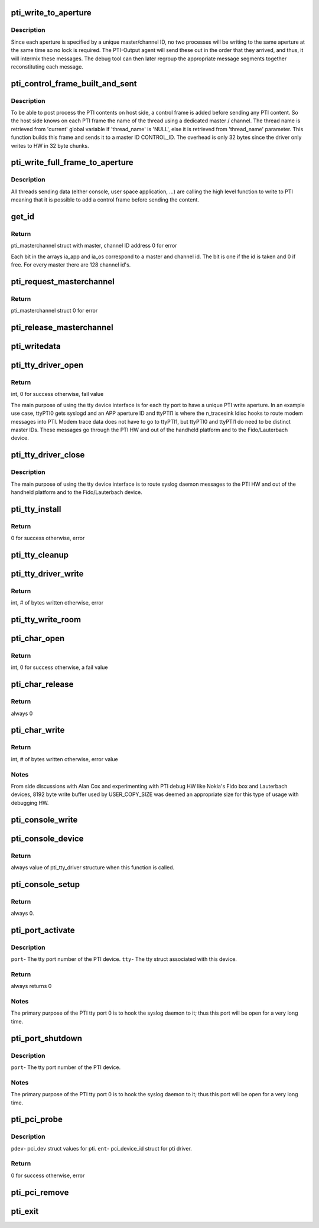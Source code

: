 .. -*- coding: utf-8; mode: rst -*-
.. src-file: drivers/misc/pti.c

.. _`pti_write_to_aperture`:

pti_write_to_aperture
=====================

.. c:function:: void pti_write_to_aperture(struct pti_masterchannel *mc, u8 *buf, int len)

    The private write function to PTI HW.

    :param struct pti_masterchannel \*mc:
        The 'aperture'. It's part of a write address that holds
        a master and channel ID.

    :param u8 \*buf:
        Data being written to the HW that will ultimately be seen
        in a debugging tool (Fido, Lauterbach).

    :param int len:
        Size of buffer.

.. _`pti_write_to_aperture.description`:

Description
-----------

Since each aperture is specified by a unique
master/channel ID, no two processes will be writing
to the same aperture at the same time so no lock is required. The
PTI-Output agent will send these out in the order that they arrived, and
thus, it will intermix these messages. The debug tool can then later
regroup the appropriate message segments together reconstituting each
message.

.. _`pti_control_frame_built_and_sent`:

pti_control_frame_built_and_sent
================================

.. c:function:: void pti_control_frame_built_and_sent(struct pti_masterchannel *mc, const char *thread_name)

    control frame build and send function.

    :param struct pti_masterchannel \*mc:
        The master / channel structure on which the function
        built a control frame.

    :param const char \*thread_name:
        The thread name associated with the master / channel or
        'NULL' if using the 'current' global variable.

.. _`pti_control_frame_built_and_sent.description`:

Description
-----------

To be able to post process the PTI contents on host side, a control frame
is added before sending any PTI content. So the host side knows on
each PTI frame the name of the thread using a dedicated master / channel.
The thread name is retrieved from 'current' global variable if 'thread_name'
is 'NULL', else it is retrieved from 'thread_name' parameter.
This function builds this frame and sends it to a master ID CONTROL_ID.
The overhead is only 32 bytes since the driver only writes to HW
in 32 byte chunks.

.. _`pti_write_full_frame_to_aperture`:

pti_write_full_frame_to_aperture
================================

.. c:function:: void pti_write_full_frame_to_aperture(struct pti_masterchannel *mc, const unsigned char *buf, int len)

    high level function to write to PTI.

    :param struct pti_masterchannel \*mc:
        The 'aperture'. It's part of a write address that holds
        a master and channel ID.

    :param const unsigned char \*buf:
        Data being written to the HW that will ultimately be seen
        in a debugging tool (Fido, Lauterbach).

    :param int len:
        Size of buffer.

.. _`pti_write_full_frame_to_aperture.description`:

Description
-----------

All threads sending data (either console, user space application, ...)
are calling the high level function to write to PTI meaning that it is
possible to add a control frame before sending the content.

.. _`get_id`:

get_id
======

.. c:function:: struct pti_masterchannel *get_id(u8 *id_array, int max_ids, int base_id, const char *thread_name)

    Allocate a master and channel ID.

    :param u8 \*id_array:
        an array of bits representing what channel
        id's are allocated for writing.

    :param int max_ids:
        The max amount of available write IDs to use.

    :param int base_id:
        The starting SW channel ID, based on the Intel
        PTI arch.

    :param const char \*thread_name:
        The thread name associated with the master / channel or
        'NULL' if using the 'current' global variable.

.. _`get_id.return`:

Return
------

pti_masterchannel struct with master, channel ID address
0 for error

Each bit in the arrays ia_app and ia_os correspond to a master and
channel id. The bit is one if the id is taken and 0 if free. For
every master there are 128 channel id's.

.. _`pti_request_masterchannel`:

pti_request_masterchannel
=========================

.. c:function:: struct pti_masterchannel *pti_request_masterchannel(u8 type, const char *thread_name)

    Kernel API function used to allocate a master, channel ID address to write to PTI HW.

    :param u8 type:
        0- request Application  master, channel aperture ID
        write address.
        1- request OS master, channel aperture ID write
        address.
        2- request Modem master, channel aperture ID
        write address.
        Other values, error.

    :param const char \*thread_name:
        The thread name associated with the master / channel or
        'NULL' if using the 'current' global variable.

.. _`pti_request_masterchannel.return`:

Return
------

pti_masterchannel struct
0 for error

.. _`pti_release_masterchannel`:

pti_release_masterchannel
=========================

.. c:function:: void pti_release_masterchannel(struct pti_masterchannel *mc)

    Kernel API function used to release a master, channel ID address used to write to PTI HW.

    :param struct pti_masterchannel \*mc:
        master, channel apeture ID address to be released.  This
        will de-allocate the structure via \ :c:func:`kfree`\ .

.. _`pti_writedata`:

pti_writedata
=============

.. c:function:: void pti_writedata(struct pti_masterchannel *mc, u8 *buf, int count)

    Kernel API function used to write trace debugging data to PTI HW.

    :param struct pti_masterchannel \*mc:
        Master, channel aperture ID address to write to.
        Null value will return with no write occurring.

    :param u8 \*buf:
        Trace debuging data to write to the PTI HW.
        Null value will return with no write occurring.

    :param int count:
        Size of buf. Value of 0 or a negative number will
        return with no write occuring.

.. _`pti_tty_driver_open`:

pti_tty_driver_open
===================

.. c:function:: int pti_tty_driver_open(struct tty_struct *tty, struct file *filp)

    Open an Application master, channel aperture ID to the PTI device via tty device.

    :param struct tty_struct \*tty:
        tty interface.

    :param struct file \*filp:
        filp interface pased to \ :c:func:`tty_port_open`\  call.

.. _`pti_tty_driver_open.return`:

Return
------

int, 0 for success
otherwise, fail value

The main purpose of using the tty device interface is for
each tty port to have a unique PTI write aperture.  In an
example use case, ttyPTI0 gets syslogd and an APP aperture
ID and ttyPTI1 is where the n_tracesink ldisc hooks to route
modem messages into PTI.  Modem trace data does not have to
go to ttyPTI1, but ttyPTI0 and ttyPTI1 do need to be distinct
master IDs.  These messages go through the PTI HW and out of
the handheld platform and to the Fido/Lauterbach device.

.. _`pti_tty_driver_close`:

pti_tty_driver_close
====================

.. c:function:: void pti_tty_driver_close(struct tty_struct *tty, struct file *filp)

    close tty device and release Application master, channel aperture ID to the PTI device via tty device.

    :param struct tty_struct \*tty:
        tty interface.

    :param struct file \*filp:
        filp interface pased to \ :c:func:`tty_port_close`\  call.

.. _`pti_tty_driver_close.description`:

Description
-----------

The main purpose of using the tty device interface is to route
syslog daemon messages to the PTI HW and out of the handheld platform
and to the Fido/Lauterbach device.

.. _`pti_tty_install`:

pti_tty_install
===============

.. c:function:: int pti_tty_install(struct tty_driver *driver, struct tty_struct *tty)

    Used to set up specific master-channels to tty ports for organizational purposes when tracing viewed from debuging tools.

    :param struct tty_driver \*driver:
        tty driver information.

    :param struct tty_struct \*tty:
        tty struct containing pti information.

.. _`pti_tty_install.return`:

Return
------

0 for success
otherwise, error

.. _`pti_tty_cleanup`:

pti_tty_cleanup
===============

.. c:function:: void pti_tty_cleanup(struct tty_struct *tty)

    Used to de-allocate master-channel resources tied to tty's of this driver.

    :param struct tty_struct \*tty:
        tty struct containing pti information.

.. _`pti_tty_driver_write`:

pti_tty_driver_write
====================

.. c:function:: int pti_tty_driver_write(struct tty_struct *tty, const unsigned char *buf, int len)

    Write trace debugging data through the char interface to the PTI HW.  Part of the misc device implementation.

    :param struct tty_struct \*tty:
        *undescribed*

    :param const unsigned char \*buf:
        *undescribed*

    :param int len:
        # of byte to write.

.. _`pti_tty_driver_write.return`:

Return
------

int, # of bytes written
otherwise, error

.. _`pti_tty_write_room`:

pti_tty_write_room
==================

.. c:function:: int pti_tty_write_room(struct tty_struct *tty)

    Always returns 2048.

    :param struct tty_struct \*tty:
        contains tty info of the pti driver.

.. _`pti_char_open`:

pti_char_open
=============

.. c:function:: int pti_char_open(struct inode *inode, struct file *filp)

    Open an Application master, channel aperture ID to the PTI device. Part of the misc device implementation.

    :param struct inode \*inode:
        not used.

    :param struct file \*filp:
        Output- will have a masterchannel struct set containing
        the allocated application PTI aperture write address.

.. _`pti_char_open.return`:

Return
------

int, 0 for success
otherwise, a fail value

.. _`pti_char_release`:

pti_char_release
================

.. c:function:: int pti_char_release(struct inode *inode, struct file *filp)

    Close a char channel to the PTI device. Part of the misc device implementation.

    :param struct inode \*inode:
        Not used in this implementaiton.

    :param struct file \*filp:
        Contains private_data that contains the master, channel
        ID to be released by the PTI device.

.. _`pti_char_release.return`:

Return
------

always 0

.. _`pti_char_write`:

pti_char_write
==============

.. c:function:: ssize_t pti_char_write(struct file *filp, const char __user *data, size_t len, loff_t *ppose)

    Write trace debugging data through the char interface to the PTI HW.  Part of the misc device implementation.

    :param struct file \*filp:
        Contains private data which is used to obtain
        master, channel write ID.

    :param const char __user \*data:
        trace data to be written.

    :param size_t len:
        # of byte to write.

    :param loff_t \*ppose:
        Not used in this function implementation.

.. _`pti_char_write.return`:

Return
------

int, # of bytes written
otherwise, error value

.. _`pti_char_write.notes`:

Notes
-----

From side discussions with Alan Cox and experimenting
with PTI debug HW like Nokia's Fido box and Lauterbach
devices, 8192 byte write buffer used by USER_COPY_SIZE was
deemed an appropriate size for this type of usage with
debugging HW.

.. _`pti_console_write`:

pti_console_write
=================

.. c:function:: void pti_console_write(struct console *c, const char *buf, unsigned len)

    Write to the console that has been acquired.

    :param struct console \*c:
        Not used in this implementaiton.

    :param const char \*buf:
        Data to be written.

    :param unsigned len:
        Length of buf.

.. _`pti_console_device`:

pti_console_device
==================

.. c:function:: struct tty_driver *pti_console_device(struct console *c, int *index)

    Return the driver tty structure and set the associated index implementation.

    :param struct console \*c:
        Console device of the driver.

    :param int \*index:
        index associated with c.

.. _`pti_console_device.return`:

Return
------

always value of pti_tty_driver structure when this function
is called.

.. _`pti_console_setup`:

pti_console_setup
=================

.. c:function:: int pti_console_setup(struct console *c, char *opts)

    Initialize console variables used by the driver.

    :param struct console \*c:
        Not used.

    :param char \*opts:
        Not used.

.. _`pti_console_setup.return`:

Return
------

always 0.

.. _`pti_port_activate`:

pti_port_activate
=================

.. c:function:: int pti_port_activate(struct tty_port *port, struct tty_struct *tty)

    Used to start/initialize any items upon first opening of \ :c:func:`tty_port`\ .

    :param struct tty_port \*port:
        *undescribed*

    :param struct tty_struct \*tty:
        *undescribed*

.. _`pti_port_activate.description`:

Description
-----------

\ ``port``\ - The tty port number of the PTI device.
\ ``tty``\ -  The tty struct associated with this device.

.. _`pti_port_activate.return`:

Return
------

always returns 0

.. _`pti_port_activate.notes`:

Notes
-----

The primary purpose of the PTI tty port 0 is to hook
the syslog daemon to it; thus this port will be open for a
very long time.

.. _`pti_port_shutdown`:

pti_port_shutdown
=================

.. c:function:: void pti_port_shutdown(struct tty_port *port)

    Used to stop/shutdown any items upon the last tty port close.

    :param struct tty_port \*port:
        *undescribed*

.. _`pti_port_shutdown.description`:

Description
-----------

\ ``port``\ - The tty port number of the PTI device.

.. _`pti_port_shutdown.notes`:

Notes
-----

The primary purpose of the PTI tty port 0 is to hook
the syslog daemon to it; thus this port will be open for a
very long time.

.. _`pti_pci_probe`:

pti_pci_probe
=============

.. c:function:: int pti_pci_probe(struct pci_dev *pdev, const struct pci_device_id *ent)

    Used to detect pti on the pci bus and set things up in the driver.

    :param struct pci_dev \*pdev:
        *undescribed*

    :param const struct pci_device_id \*ent:
        *undescribed*

.. _`pti_pci_probe.description`:

Description
-----------

\ ``pdev``\ - pci_dev struct values for pti.
\ ``ent``\ -  pci_device_id struct for pti driver.

.. _`pti_pci_probe.return`:

Return
------

0 for success
otherwise, error

.. _`pti_pci_remove`:

pti_pci_remove
==============

.. c:function:: void pti_pci_remove(struct pci_dev *pdev)

    Driver exit method to remove PTI from PCI bus.

    :param struct pci_dev \*pdev:
        variable containing pci info of PTI.

.. _`pti_exit`:

pti_exit
========

.. c:function:: void __exit pti_exit( void)

    Unregisters this module as a tty and pci driver.

    :param  void:
        no arguments

.. This file was automatic generated / don't edit.

